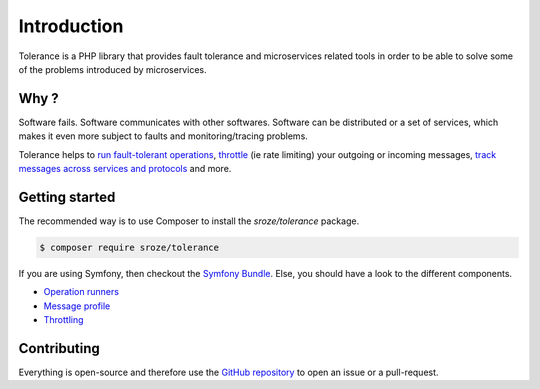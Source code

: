Introduction
============

Tolerance is a PHP library that provides fault tolerance and microservices related tools in order to be able
to solve some of the problems introduced by microservices.

Why ?
-----

Software fails. Software communicates with other softwares. Software can be distributed or a set of services, which
makes it even more subject to faults and monitoring/tracing problems.

Tolerance helps to `run fault-tolerant operations <operation-runner/intro.html>`_, `throttle <throttling/intro.html>`_
(ie rate limiting) your outgoing or incoming messages, `track messages across services and protocols <message-profile/intro.html>`_
and more.

Getting started
---------------

The recommended way is to use Composer to install the `sroze/tolerance` package.

.. code-block:: bash

    $ composer require sroze/tolerance


If you are using Symfony, then checkout the `Symfony Bundle <bridges/symfony-bundle/intro.html>`_. Else, you should have a look
to the different components.

- `Operation runners <operation-runner/intro.html>`_
- `Message profile <message-profile/intro.html>`_
- `Throttling <throttling/intro.html>`_

Contributing
------------

Everything is open-source and therefore use the `GitHub repository <https://github.com/sroze/Tolerance>`_ to open an issue
or a pull-request.

